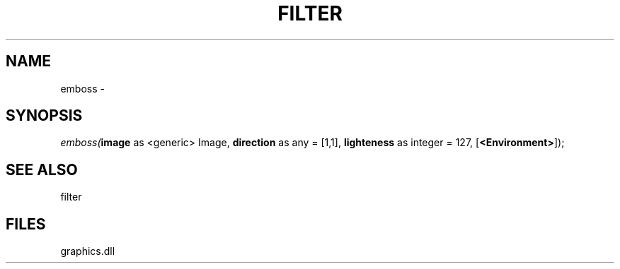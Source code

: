 .\" man page create by R# package system.
.TH FILTER 1 2000-Jan "emboss" "emboss"
.SH NAME
emboss \- 
.SH SYNOPSIS
\fIemboss(\fBimage\fR as <generic> Image, 
\fBdirection\fR as any = [1,1], 
\fBlighteness\fR as integer = 127, 
[\fB<Environment>\fR]);\fR
.SH SEE ALSO
filter
.SH FILES
.PP
graphics.dll
.PP
